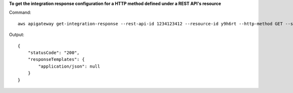**To get the integration response configuration for a HTTP method defined under a REST API's resource**

Command::

  aws apigateway get-integration-response --rest-api-id 1234123412 --resource-id y9h6rt --http-method GET --status-code 200

Output::

  {
      "statusCode": "200", 
      "responseTemplates": {
          "application/json": null
      }
  }

